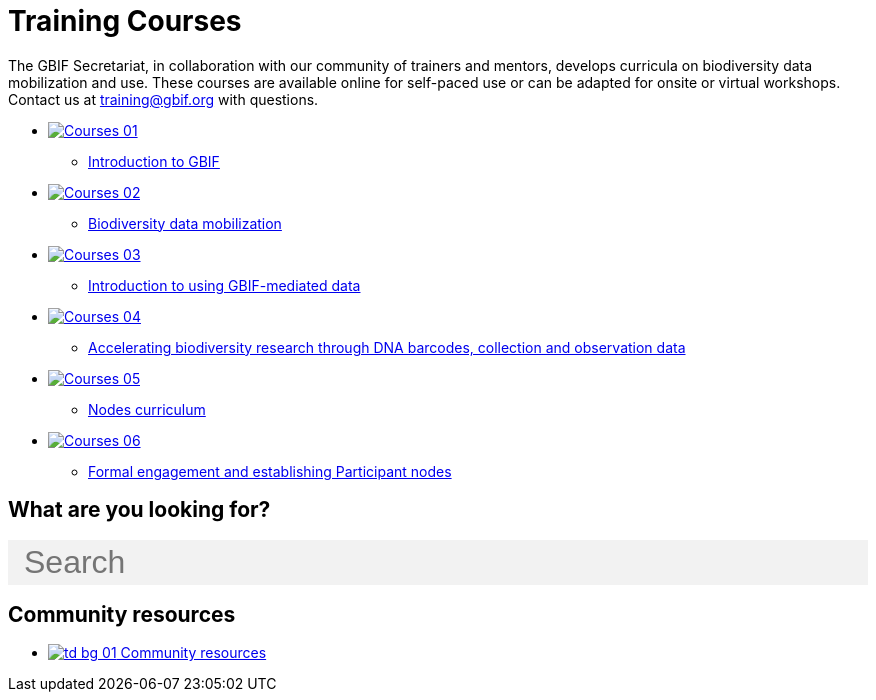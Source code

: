 = Training Courses
:page-no-next: true
:page-layout: home

The GBIF Secretariat, in collaboration with our community of trainers and mentors, develops curricula on biodiversity data mobilization and use. These courses are available online for self-paced use or can be adapted for onsite or virtual workshops. Contact us at training@gbif.org with questions.

[.blocks]
* xref:https://docs.gbif.org/course-introduction-to-gbif[image:Courses-01.png[]]
** xref:https://docs.gbif.org/course-introduction-to-gbif[Introduction to GBIF]
// ** lorem ipsum.

* xref:https://docs.gbif.org/course-data-mobilization[image:Courses-02.png[]]
** xref:https://docs.gbif.org/course-data-mobilization[Biodiversity data mobilization]
// ** lorem ipsum

* xref:data-use::index.adoc[image:Courses-03.png[]]
** xref:data-use::index.adoc[Introduction to using GBIF-mediated data]
// ** loloremrum ipsum

* xref:https://docs.gbif.org/course-dna-barcoding[image:Courses-04.png[]]
** xref:https://docs.gbif.org/course-dna-barcoding[Accelerating biodiversity research through DNA barcodes, collection and observation data]
// ** lorem ipsum

* xref:nodes::index.adoc[image:Courses-05.png[]]
** xref:nodes::index.adoc[Nodes curriculum]
// ** lorem ipsum

* xref:https://docs.gbif.org/course-establishing-gbif-nodes[image:Courses-06.png[]]
** xref:https://docs.gbif.org/course-establishing-gbif-nodes[Formal engagement and establishing Participant nodes]
// ** lorem ipsum

== What are you looking for?

++++
<div id="search-field" class="main-page-search">
  <input id="search-input" type="text" placeholder="Search" style="display: block; width: 100%; font-size: 2rem; background: #f2f2f2; padding: 0.25rem 1rem; border: none; margin: 1rem 0;">
</div>
++++

[.discrete]
== Community resources

[.smallblocks]
* xref:community::index.adoc[image:td-bg-01.png[] Community resources]

//[.bannerblocks]
//--
//image::tools-2.png[]

// * xref:global-nodes::index.adoc[image:tool-icon.png[] Global Nodes]
// * xref:global-nodes::index.adoc[image:tool-icon.png[] Global Nodes]
// * xref:global-nodes::index.adoc[image:tool-icon.png[] Global Nodes]

// [.bannerblocksmore]
// [.blocklink]
// xref:global-nodes::index.adoc[View all of this]
// --
